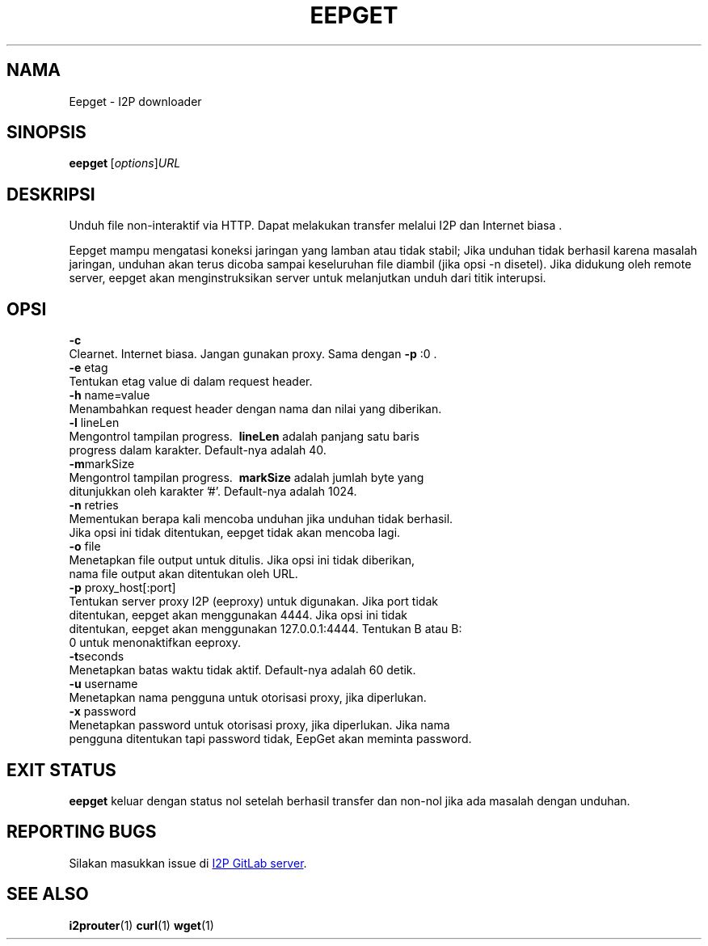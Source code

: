 .\"*******************************************************************
.\"
.\" This file was generated with po4a. Translate the source file.
.\"
.\"*******************************************************************
.TH EEPGET 1 "November 27, 2021" "" I2P

.SH NAMA
Eepget \- I2P downloader

.SH SINOPSIS
\fBeepget\fP [\fIoptions\fP]\fIURL\fP
.br

.SH DESKRIPSI
.P
Unduh file non\-interaktif via HTTP. Dapat melakukan transfer melalui I2P dan
Internet biasa .
.P
Eepget mampu mengatasi koneksi jaringan yang lamban atau tidak stabil; Jika
unduhan tidak berhasil karena masalah jaringan, unduhan akan terus dicoba
sampai keseluruhan file diambil (jika opsi \-n disetel). Jika didukung oleh
remote server, eepget akan menginstruksikan server untuk melanjutkan unduh
dari titik interupsi.

.SH OPSI
\fB\-c\fP
.TP 
Clearnet. Internet biasa. Jangan gunakan proxy. Sama dengan \fB\-p\fP :0 .
.TP 

\fB\-e\fP etag
.TP 
Tentukan etag value di dalam request header.
.TP 

\fB\-h\fP name=value
.TP 
Menambahkan request header dengan nama dan nilai yang diberikan.
.TP 

\fB\-l\fP lineLen
.TP 
Mengontrol tampilan progress. \fB\ lineLen\fP adalah panjang satu baris progress dalam karakter. Default\-nya adalah 40.
.TP 

\fB\-m\fPmarkSize
.TP 
Mengontrol tampilan progress. \fB\ markSize\fP adalah jumlah byte yang ditunjukkan oleh karakter '#'. Default\-nya adalah 1024.
.TP 

\fB\-n\fP retries
.TP 
Mementukan berapa kali mencoba unduhan jika unduhan tidak berhasil. Jika opsi ini tidak ditentukan, eepget tidak akan mencoba lagi.
.TP 

\fB\-o\fP file
.TP 
Menetapkan file output untuk ditulis. Jika opsi ini tidak diberikan, nama file output akan ditentukan oleh URL.
.TP 

\fB\-p\fP proxy_host[:port]
.TP 
Tentukan server proxy I2P (eeproxy) untuk digunakan. Jika port tidak ditentukan, eepget akan menggunakan 4444. Jika opsi ini tidak ditentukan, eepget akan menggunakan 127.0.0.1:4444. Tentukan B atau B: 0 untuk menonaktifkan eeproxy.
.TP 

\fB\-t\fPseconds
.TP 
Menetapkan batas waktu tidak aktif. Default\-nya adalah 60 detik.
.TP 

\fB\-u\fP username
.TP 
Menetapkan nama pengguna untuk otorisasi proxy, jika diperlukan.
.TP 

\fB\-x\fP password
.TP 
Menetapkan password untuk otorisasi proxy, jika diperlukan. Jika nama pengguna ditentukan tapi password tidak, EepGet akan meminta password.

.SH "EXIT STATUS"

\fBeepget\fP keluar dengan status nol setelah berhasil transfer dan non\-nol
jika ada masalah dengan unduhan.

.SH "REPORTING BUGS"
Silakan masukkan issue di
.UR https://i2pgit.org/i2p\-hackers/i2p.i2p/\-/issues
I2P GitLab server
.UE .

.SH "SEE ALSO"
\fBi2prouter\fP(1) \fBcurl\fP(1) \fBwget\fP(1)

